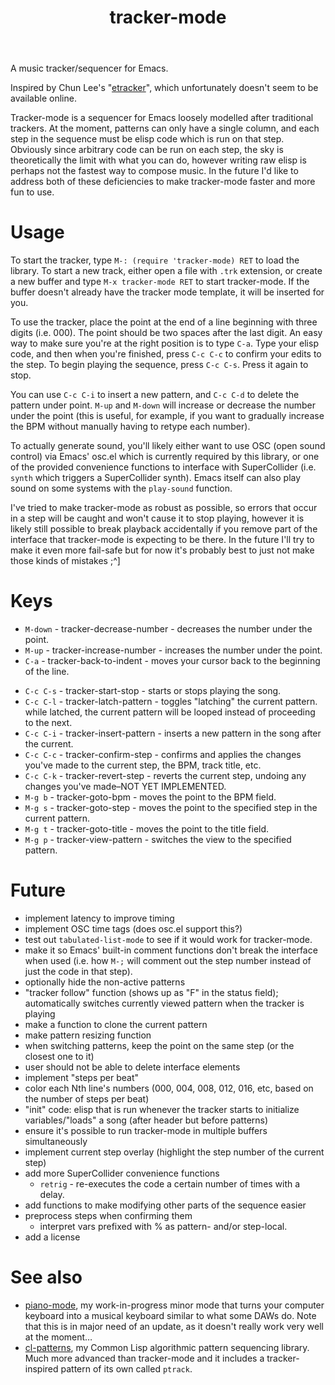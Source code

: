 #+TITLE: tracker-mode

A music tracker/sequencer for Emacs.

Inspired by Chun Lee's "[[http://www.youtube.com/watch?v=9YOigs1lYRY][etracker]]", which unfortunately doesn't seem to be available online.

Tracker-mode is a sequencer for Emacs loosely modelled after traditional trackers. At the moment, patterns can only have a single column, and each step in the sequence must be elisp code which is run on that step. Obviously since arbitrary code can be run on each step, the sky is theoretically the limit with what you can do, however writing raw elisp is perhaps not the fastest way to compose music. In the future I'd like to address both of these deficiencies to make tracker-mode faster and more fun to use.

* Usage

To start the tracker, type ~M-: (require 'tracker-mode) RET~ to load the library. To start a new track, either open a file with ~.trk~ extension, or create a new buffer and type ~M-x tracker-mode RET~ to start tracker-mode. If the buffer doesn't already have the tracker mode template, it will be inserted for you.

To use the tracker, place the point at the end of a line beginning with three digits (i.e. 000). The point should be two spaces after the last digit. An easy way to make sure you're at the right position is to type ~C-a~. Type your elisp code, and then when you're finished, press ~C-c C-c~ to confirm your edits to the step. To begin playing the sequence, press ~C-c C-s~. Press it again to stop.

You can use ~C-c C-i~ to insert a new pattern, and ~C-c C-d~ to delete the pattern under point. ~M-up~ and ~M-down~ will increase or decrease the number under the point (this is useful, for example, if you want to gradually increase the BPM without manually having to retype each number).

To actually generate sound, you'll likely either want to use OSC (open sound control) via Emacs' osc.el which is currently required by this library, or one of the provided convenience functions to interface with SuperCollider (i.e. ~synth~ which triggers a SuperCollider synth). Emacs itself can also play sound on some systems with the ~play-sound~ function.

I've tried to make tracker-mode as robust as possible, so errors that occur in a step will be caught and won't cause it to stop playing, however it is likely still possible to break playback accidentally if you remove part of the interface that tracker-mode is expecting to be there. In the future I'll try to make it even more fail-safe but for now it's probably best to just not make those kinds of mistakes ;^]

* Keys

- ~M-down~ - tracker-decrease-number - decreases the number under the point.
- ~M-up~ - tracker-increase-number - increases the number under the point.
- ~C-a~ - tracker-back-to-indent - moves your cursor back to the beginning of the line.
# - ~C-c C-n~ - tracker-next-pattern - moves the view to the next pattern in the song.
# - ~C-c C-p~ - tracker-previous-pattern - moves the view to the previous pattern in the song.
- ~C-c C-s~ - tracker-start-stop - starts or stops playing the song.
- ~C-c C-l~ - tracker-latch-pattern - toggles "latching" the current pattern. while latched, the current pattern will be looped instead of proceeding to the next.
- ~C-c C-i~ - tracker-insert-pattern - inserts a new pattern in the song after the current.
- ~C-c C-c~ - tracker-confirm-step - confirms and applies the changes you've made to the current step, the BPM, track title, etc.
- ~C-c C-k~ - tracker-revert-step - reverts the current step, undoing any changes you've made--NOT YET IMPLEMENTED.
- ~M-g b~ - tracker-goto-bpm - moves the point to the BPM field.
- ~M-g s~ - tracker-goto-step - moves the point to the specified step in the current pattern.
- ~M-g t~ - tracker-goto-title - moves the point to the title field.
- ~M-g p~ - tracker-view-pattern - switches the view to the specified pattern.

* Future

- implement latency to improve timing
- implement OSC time tags (does osc.el support this?)
- test out ~tabulated-list-mode~ to see if it would work for tracker-mode.
- make it so Emacs' built-in comment functions don't break the interface when used (i.e. how ~M-;~ will comment out the step number instead of just the code in that step).
- optionally hide the non-active patterns
- "tracker follow" function (shows up as "F" in the status field); automatically switches currently viewed pattern when the tracker is playing
- make a function to clone the current pattern
- make pattern resizing function
- when switching patterns, keep the point on the same step (or the closest one to it)
- user should not be able to delete interface elements
- implement "steps per beat"
- color each Nth line's numbers (000, 004, 008, 012, 016, etc, based on the number of steps per beat)
- "init" code: elisp that is run whenever the tracker starts to initialize variables/"loads" a song (after header but before patterns)
- ensure it's possible to run tracker-mode in multiple buffers simultaneously
- implement current step overlay (highlight the step number of the current step)
- add more SuperCollider convenience functions
  - ~retrig~ - re-executes the code a certain number of times with a delay.
- add functions to make modifying other parts of the sequence easier
- preprocess steps when confirming them
  - interpret vars prefixed with % as pattern- and/or step-local.
- add a license

* See also

- [[https://github.com/defaultxr/piano-mode][piano-mode]], my work-in-progress minor mode that turns your computer keyboard into a musical keyboard similar to what some DAWs do. Note that this is in major need of an update, as it doesn't really work very well at the moment...
- [[https://github.com/defaultxr/cl-patterns][cl-patterns]], my Common Lisp algorithmic pattern sequencing library. Much more advanced than tracker-mode and it includes a tracker-inspired pattern of its own called ~ptrack~.
